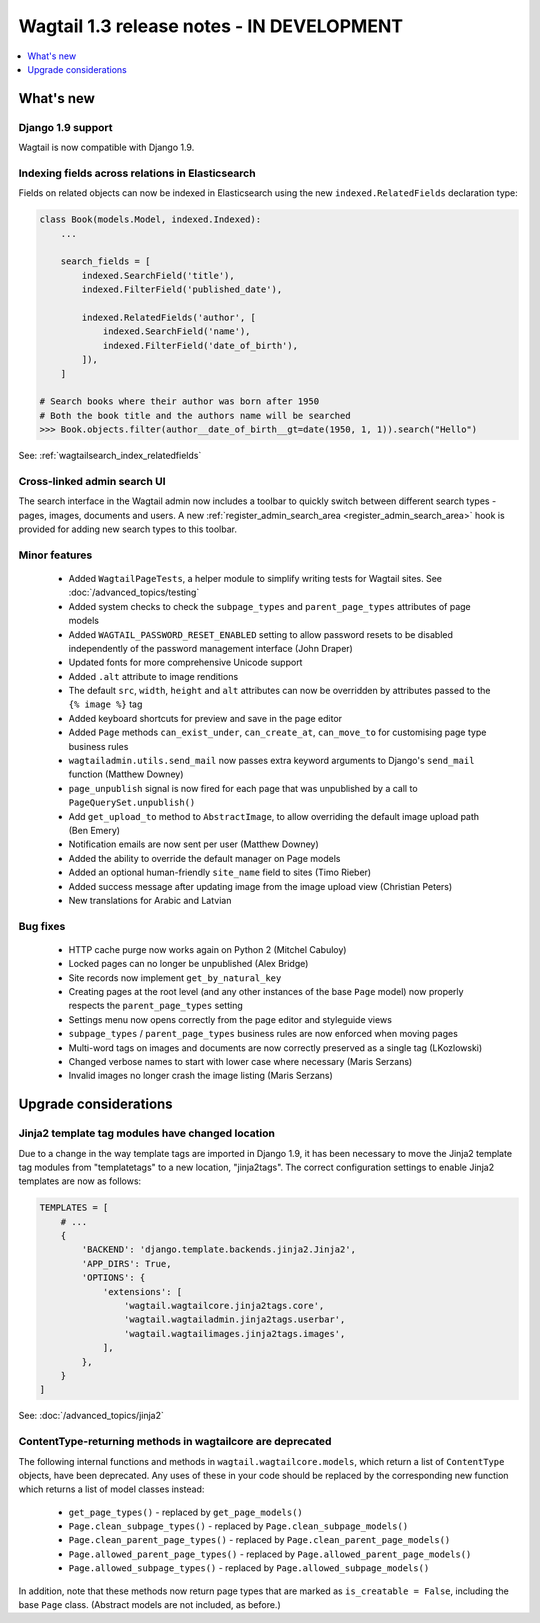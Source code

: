 ==========================================
Wagtail 1.3 release notes - IN DEVELOPMENT
==========================================

.. contents::
    :local:
    :depth: 1


What's new
==========

Django 1.9 support
~~~~~~~~~~~~~~~~~~

Wagtail is now compatible with Django 1.9.


Indexing fields across relations in Elasticsearch
~~~~~~~~~~~~~~~~~~~~~~~~~~~~~~~~~~~~~~~~~~~~~~~~~

Fields on related objects can now be indexed in Elasticsearch using the new ``indexed.RelatedFields`` declaration type:

.. code-block:: python

    class Book(models.Model, indexed.Indexed):
        ...

        search_fields = [
            indexed.SearchField('title'),
            indexed.FilterField('published_date'),

            indexed.RelatedFields('author', [
                indexed.SearchField('name'),
                indexed.FilterField('date_of_birth'),
            ]),
        ]

    # Search books where their author was born after 1950
    # Both the book title and the authors name will be searched
    >>> Book.objects.filter(author__date_of_birth__gt=date(1950, 1, 1)).search("Hello")

See: :ref:`wagtailsearch_index_relatedfields`


Cross-linked admin search UI
~~~~~~~~~~~~~~~~~~~~~~~~~~~~

The search interface in the Wagtail admin now includes a toolbar to quickly switch between different search types - pages, images, documents and users. A new :ref:`register_admin_search_area <register_admin_search_area>` hook is provided for adding new search types to this toolbar.


Minor features
~~~~~~~~~~~~~~

 * Added ``WagtailPageTests``, a helper module to simplify writing tests for Wagtail sites. See :doc:`/advanced_topics/testing`
 * Added system checks to check the ``subpage_types`` and ``parent_page_types`` attributes of page models
 * Added ``WAGTAIL_PASSWORD_RESET_ENABLED`` setting to allow password resets to be disabled independently of the password management interface (John Draper)
 * Updated fonts for more comprehensive Unicode support
 * Added ``.alt`` attribute to image renditions
 * The default ``src``, ``width``, ``height`` and ``alt`` attributes can now be overridden by attributes passed to the ``{% image %}`` tag
 * Added keyboard shortcuts for preview and save in the page editor
 * Added ``Page`` methods ``can_exist_under``, ``can_create_at``, ``can_move_to`` for customising page type business rules
 * ``wagtailadmin.utils.send_mail`` now passes extra keyword arguments to Django's ``send_mail`` function (Matthew Downey)
 * ``page_unpublish`` signal is now fired for each page that was unpublished by a call to ``PageQuerySet.unpublish()``
 * Add ``get_upload_to`` method to ``AbstractImage``, to allow overriding the default image upload path (Ben Emery)
 * Notification emails are now sent per user (Matthew Downey)
 * Added the ability to override the default manager on Page models
 * Added an optional human-friendly ``site_name`` field to sites (Timo Rieber)
 * Added success message after updating image from the image upload view (Christian Peters)
 * New translations for Arabic and Latvian


Bug fixes
~~~~~~~~~

 * HTTP cache purge now works again on Python 2 (Mitchel Cabuloy)
 * Locked pages can no longer be unpublished (Alex Bridge)
 * Site records now implement ``get_by_natural_key``
 * Creating pages at the root level (and any other instances of the base ``Page`` model) now properly respects the ``parent_page_types`` setting
 * Settings menu now opens correctly from the page editor and styleguide views
 * ``subpage_types`` / ``parent_page_types`` business rules are now enforced when moving pages
 * Multi-word tags on images and documents are now correctly preserved as a single tag (LKozlowski)
 * Changed verbose names to start with lower case where necessary (Maris Serzans)
 * Invalid images no longer crash the image listing (Maris Serzans)


Upgrade considerations
======================

Jinja2 template tag modules have changed location
~~~~~~~~~~~~~~~~~~~~~~~~~~~~~~~~~~~~~~~~~~~~~~~~~

Due to a change in the way template tags are imported in Django 1.9, it has been necessary to move the Jinja2 template tag modules from "templatetags" to a new location, "jinja2tags". The correct configuration settings to enable Jinja2 templates are now as follows:

.. code-block:: python

    TEMPLATES = [
        # ...
        {
            'BACKEND': 'django.template.backends.jinja2.Jinja2',
            'APP_DIRS': True,
            'OPTIONS': {
                'extensions': [
                    'wagtail.wagtailcore.jinja2tags.core',
                    'wagtail.wagtailadmin.jinja2tags.userbar',
                    'wagtail.wagtailimages.jinja2tags.images',
                ],
            },
        }
    ]


See: :doc:`/advanced_topics/jinja2`


ContentType-returning methods in wagtailcore are deprecated
~~~~~~~~~~~~~~~~~~~~~~~~~~~~~~~~~~~~~~~~~~~~~~~~~~~~~~~~~~~

The following internal functions and methods in ``wagtail.wagtailcore.models``, which return a list of ``ContentType`` objects, have been deprecated. Any uses of these in your code should be replaced by the corresponding new function which returns a list of model classes instead:

 * ``get_page_types()`` - replaced by ``get_page_models()``
 * ``Page.clean_subpage_types()`` - replaced by ``Page.clean_subpage_models()``
 * ``Page.clean_parent_page_types()`` - replaced by ``Page.clean_parent_page_models()``
 * ``Page.allowed_parent_page_types()`` - replaced by ``Page.allowed_parent_page_models()``
 * ``Page.allowed_subpage_types()`` - replaced by ``Page.allowed_subpage_models()``

In addition, note that these methods now return page types that are marked as ``is_creatable = False``, including the base ``Page`` class. (Abstract models are not included, as before.)
